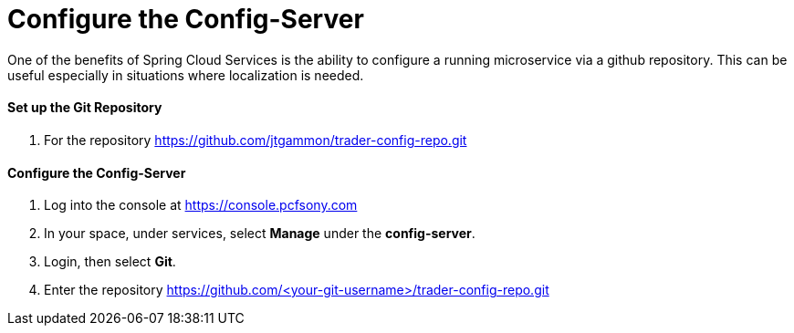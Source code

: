 = Configure the Config-Server

One of the benefits of Spring Cloud Services is the ability to configure a running microservice via a github repository. This can be useful especially in situations where localization is needed.

==== Set up the Git Repository

. For the repository https://github.com/jtgammon/trader-config-repo.git


==== Configure the Config-Server

. Log into the console at https://console.pcfsony.com

. In your space, under services, select *Manage* under the *config-server*.

. Login, then select *Git*.

. Enter the repository https://github.com/<your-git-username>/trader-config-repo.git


